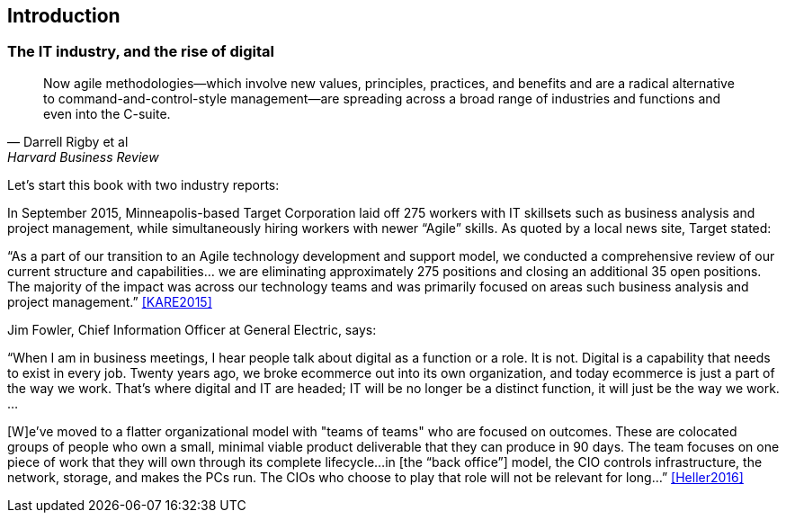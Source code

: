 == Introduction

=== The IT industry, and the rise of digital
[quote, Darrell Rigby et al, Harvard Business Review]
Now agile methodologies—which involve new values, principles, practices, and benefits and are a radical alternative to command-and-control-style management—are spreading across a broad range of industries and functions and even into the C-suite.

Let's start this book with two industry reports:

In September 2015, Minneapolis-based Target Corporation laid off 275 workers with IT skillsets such as business analysis and project management, while simultaneously hiring workers with newer “Agile” skills. As quoted by a local news site, Target stated:

****
“As a part of our transition to an Agile technology development and support model, we conducted a comprehensive review of our current structure and capabilities… we are eliminating approximately 275 positions and closing an additional 35 open positions. The majority of the impact was across our technology teams and was primarily focused on areas such business analysis and project management.” <<KARE2015>>
****

anchor:fowler-quote[]

Jim Fowler, Chief Information Officer at General Electric, says:

****
“When I am in business meetings, I hear people talk about digital as a function or a role. It is not. Digital is a capability that needs to exist in every job. Twenty years ago, we broke ecommerce out into its own organization, and today ecommerce is just a part of the way we work. That's where digital and IT are headed; IT will be no longer be a distinct function, it will just be the way we work. …

[W]e've moved to a flatter organizational model with "teams of teams" who are focused on outcomes. These are colocated groups of people who own a small, minimal viable product deliverable that they can produce in 90 days. The team focuses on one piece of work that they will own through its complete lifecycle…in [the “back office”] model, the CIO controls infrastructure, the network, storage, and makes the PCs run. The CIOs who choose to play that role will not be relevant for long…” <<Heller2016>>
****

